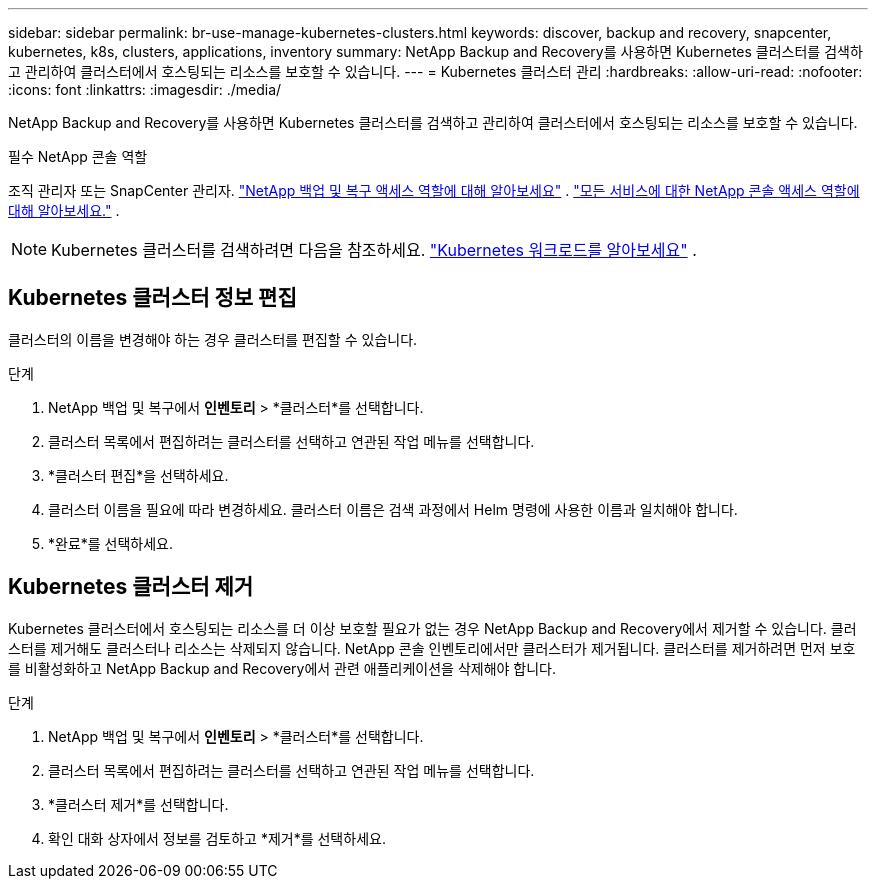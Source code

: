 ---
sidebar: sidebar 
permalink: br-use-manage-kubernetes-clusters.html 
keywords: discover, backup and recovery, snapcenter, kubernetes, k8s, clusters, applications, inventory 
summary: NetApp Backup and Recovery를 사용하면 Kubernetes 클러스터를 검색하고 관리하여 클러스터에서 호스팅되는 리소스를 보호할 수 있습니다. 
---
= Kubernetes 클러스터 관리
:hardbreaks:
:allow-uri-read: 
:nofooter: 
:icons: font
:linkattrs: 
:imagesdir: ./media/


[role="lead"]
NetApp Backup and Recovery를 사용하면 Kubernetes 클러스터를 검색하고 관리하여 클러스터에서 호스팅되는 리소스를 보호할 수 있습니다.

.필수 NetApp 콘솔 역할
조직 관리자 또는 SnapCenter 관리자. link:reference-roles.html["NetApp 백업 및 복구 액세스 역할에 대해 알아보세요"] . https://docs.netapp.com/us-en/console-setup-admin/reference-iam-predefined-roles.html["모든 서비스에 대한 NetApp 콘솔 액세스 역할에 대해 알아보세요."^] .


NOTE: Kubernetes 클러스터를 검색하려면 다음을 참조하세요. link:br-start-discover.html["Kubernetes 워크로드를 알아보세요"] .



== Kubernetes 클러스터 정보 편집

클러스터의 이름을 변경해야 하는 경우 클러스터를 편집할 수 있습니다.

.단계
. NetApp 백업 및 복구에서 *인벤토리* > *클러스터*를 선택합니다.
. 클러스터 목록에서 편집하려는 클러스터를 선택하고 연관된 작업 메뉴를 선택합니다.
. *클러스터 편집*을 선택하세요.
. 클러스터 이름을 필요에 따라 변경하세요. 클러스터 이름은 검색 과정에서 Helm 명령에 사용한 이름과 일치해야 합니다.
. *완료*를 선택하세요.




== Kubernetes 클러스터 제거

Kubernetes 클러스터에서 호스팅되는 리소스를 더 이상 보호할 필요가 없는 경우 NetApp Backup and Recovery에서 제거할 수 있습니다.  클러스터를 제거해도 클러스터나 리소스는 삭제되지 않습니다. NetApp 콘솔 인벤토리에서만 클러스터가 제거됩니다.  클러스터를 제거하려면 먼저 보호를 비활성화하고 NetApp Backup and Recovery에서 관련 애플리케이션을 삭제해야 합니다.

.단계
. NetApp 백업 및 복구에서 *인벤토리* > *클러스터*를 선택합니다.
. 클러스터 목록에서 편집하려는 클러스터를 선택하고 연관된 작업 메뉴를 선택합니다.
. *클러스터 제거*를 선택합니다.
. 확인 대화 상자에서 정보를 검토하고 *제거*를 선택하세요.

